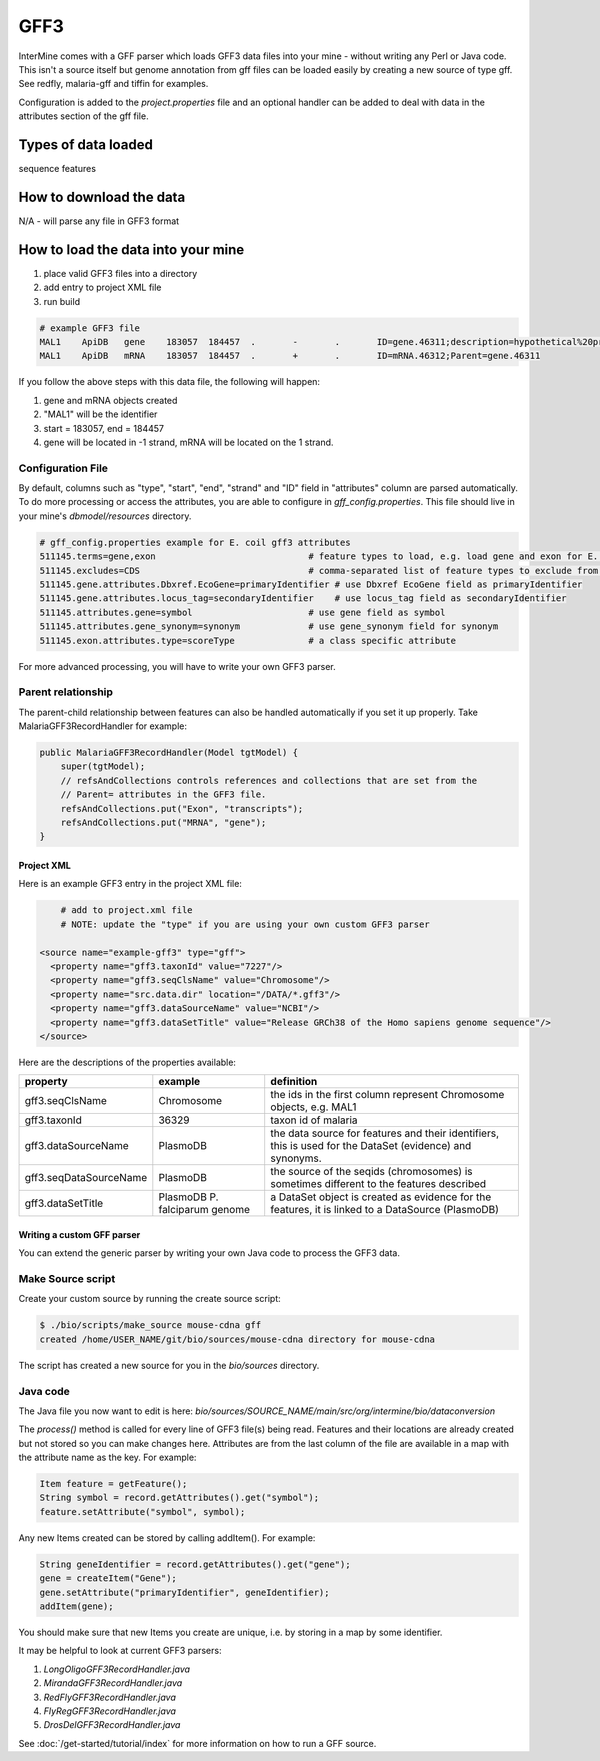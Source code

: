 GFF3
================================

InterMine comes with a GFF parser which loads GFF3 data files into your mine - without writing any Perl or Java code. This isn't a source itself but genome annotation from gff files can be loaded easily by creating a new source of type gff.  See redfly, malaria-gff and tiffin for examples.

Configuration is added to the `project.properties` file and an optional handler can be added to deal with data in the attributes section of the gff file.


Types of data loaded
--------------------

sequence features

How to download the data 
---------------------------

N/A - will parse any file in GFF3 format

How to load the data into your mine
--------------------------------------

#. place valid GFF3 files into a directory
#. add entry to project XML file
#. run build

.. code-block:: properties

	# example GFF3 file
	MAL1    ApiDB   gene    183057  184457  .       -       .       ID=gene.46311;description=hypothetical%20protein;Name=PFA0210c
	MAL1    ApiDB   mRNA    183057  184457  .       +       .       ID=mRNA.46312;Parent=gene.46311

If you follow the above steps with this data file, the following will happen:

#. gene and mRNA objects created
#. "MAL1" will be the identifier
#. start = 183057, end = 184457
#. gene will be located in -1 strand, mRNA will be located on the 1 strand.

Configuration File
^^^^^^^^^^^^^^^^^^^^^^^^^^^^^

By default, columns such as "type", "start", "end", "strand" and "ID" field in "attributes" column are parsed automatically. To do more processing or access the attributes, you are able to configure in `gff_config.properties`. This file should live in your mine's `dbmodel/resources` directory.

.. code-block:: properties

	# gff_config.properties example for E. coil gff3 attributes
	511145.terms=gene,exon                             # feature types to load, e.g. load gene and exon for E. coli
	511145.excludes=CDS                                # comma-separated list of feature types to exclude from load
	511145.gene.attributes.Dbxref.EcoGene=primaryIdentifier # use Dbxref EcoGene field as primaryIdentifier
	511145.gene.attributes.locus_tag=secondaryIdentifier    # use locus_tag field as secondaryIdentifier
	511145.attributes.gene=symbol                      # use gene field as symbol
	511145.attributes.gene_synonym=synonym             # use gene_synonym field for synonym
	511145.exon.attributes.type=scoreType              # a class specific attribute 

For more advanced processing, you will have to write your own GFF3 parser. 

Parent relationship
^^^^^^^^^^^^^^^^^^^^^^^^^^^^^
The parent-child relationship between features can also be handled automatically if you set it up properly. Take MalariaGFF3RecordHandler for example:

.. code-block:: java

    public MalariaGFF3RecordHandler(Model tgtModel) {
        super(tgtModel);
        // refsAndCollections controls references and collections that are set from the
        // Parent= attributes in the GFF3 file.
        refsAndCollections.put("Exon", "transcripts");
        refsAndCollections.put("MRNA", "gene");
    }

Project XML
~~~~~~~~~~~~~~~~~~~~~~~~~~

Here is an example GFF3 entry in the project XML file:

.. code-block:: xml

	# add to project.xml file
	# NOTE: update the "type" if you are using your own custom GFF3 parser

    <source name="example-gff3" type="gff">
      <property name="gff3.taxonId" value="7227"/>
      <property name="gff3.seqClsName" value="Chromosome"/>
      <property name="src.data.dir" location="/DATA/*.gff3"/>
      <property name="gff3.dataSourceName" value="NCBI"/>
      <property name="gff3.dataSetTitle" value="Release GRCh38 of the Homo sapiens genome sequence"/>
    </source>

Here are the descriptions of the properties available:

======================  =============================  ===========================================================================================================
property                example                        definition
======================  =============================  ===========================================================================================================
gff3.seqClsName         Chromosome                     the ids in the first column represent Chromosome objects, e.g. MAL1
gff3.taxonId            36329                          taxon id of malaria
gff3.dataSourceName     PlasmoDB                       the data source for features and their identifiers, this is used for the DataSet (evidence) and synonyms.
gff3.seqDataSourceName  PlasmoDB                       the source of the seqids (chromosomes) is sometimes different to the features described
gff3.dataSetTitle       PlasmoDB P. falciparum genome  a DataSet object is created as evidence for the features, it is linked to a  DataSource (PlasmoDB)
======================  =============================  ===========================================================================================================


Writing a custom GFF parser
~~~~~~~~~~~~~~~~~~~~~~~~~~~~~~

You can extend the generic parser by writing your own Java code to process the GFF3 data.

Make Source script
^^^^^^^^^^^^^^^^^^^^^^^^^^^^^

Create your custom source by running the create source script:

.. code-block:: bash

	$ ./bio/scripts/make_source mouse-cdna gff
	created /home/USER_NAME/git/bio/sources/mouse-cdna directory for mouse-cdna

The script has created a new source for you in the `bio/sources` directory.

Java code
^^^^^^^^^^^^^^^^^^^^^^^^^^^^^

The Java file you now want to edit is here: `bio/sources/SOURCE_NAME/main/src/org/intermine/bio/dataconversion`

The `process()` method is called for every line of GFF3 file(s) being read.  Features and their locations are already created but not stored so you can make changes here.  Attributes are from the last column of the file are available in a map with the attribute name as the key.   For example:

.. code-block:: java

	Item feature = getFeature();
	String symbol = record.getAttributes().get("symbol");
	feature.setAttribute("symbol", symbol);

Any new Items created can be stored by calling addItem().  For example:

.. code-block:: java

	String geneIdentifier = record.getAttributes().get("gene");
	gene = createItem("Gene");
	gene.setAttribute("primaryIdentifier", geneIdentifier);
	addItem(gene);

You should make sure that new Items you create are unique, i.e. by storing in a map by some identifier. 

It may be helpful to look at current GFF3 parsers:

#. `LongOligoGFF3RecordHandler.java`
#. `MirandaGFF3RecordHandler.java`
#. `RedFlyGFF3RecordHandler.java`
#. `FlyRegGFF3RecordHandler.java`
#. `DrosDelGFF3RecordHandler.java`

See :doc:`/get-started/tutorial/index` for more information on how to run a GFF source.

.. index:: GFF3, sequence features
